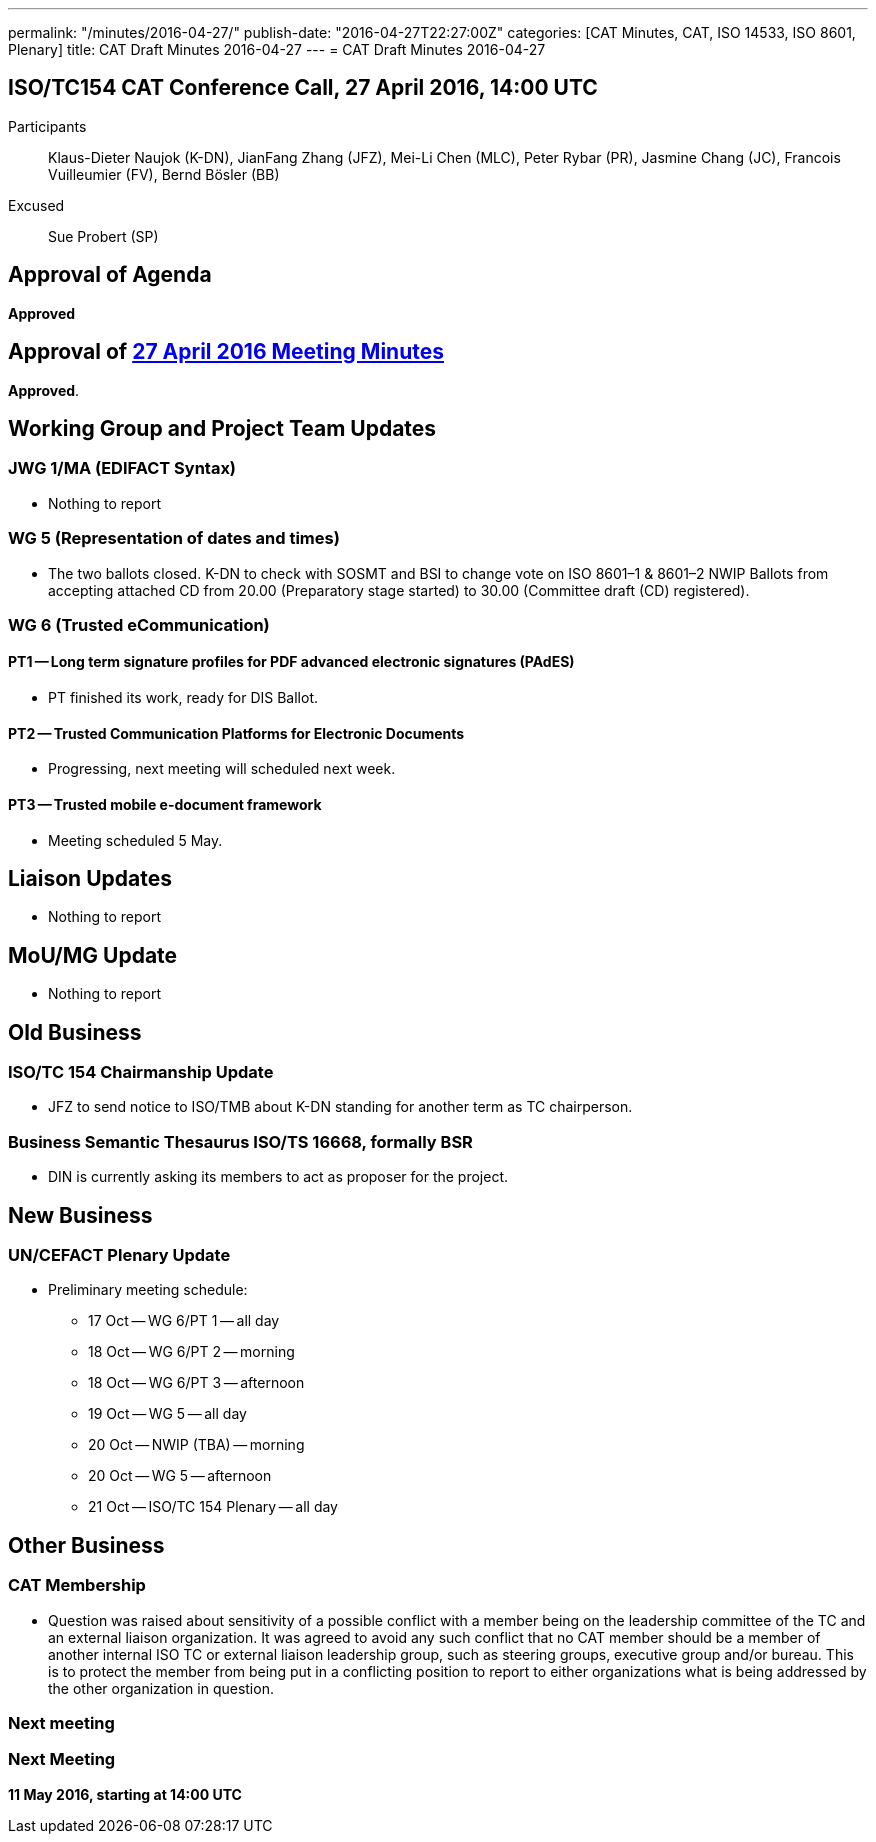 ---
permalink: "/minutes/2016-04-27/"
publish-date: "2016-04-27T22:27:00Z"
categories: [CAT Minutes, CAT, ISO 14533, ISO 8601, Plenary]
title: CAT Draft Minutes 2016-04-27
---
= CAT Draft Minutes 2016-04-27

== ISO/TC154 CAT Conference Call, 27 April 2016, 14:00 UTC
Participants::  Klaus-Dieter Naujok (K-DN), JianFang Zhang (JFZ), Mei-Li Chen (MLC), Peter Rybar (PR), Jasmine Chang (JC), Francois Vuilleumier (FV), Bernd Bösler (BB)
Excused::  Sue Probert (SP)

== Approval of Agenda

*Approved*

== Approval of link:/minutes/2016-04-27[27 April 2016 Meeting Minutes]

*Approved*.

== Working Group and Project Team Updates

=== JWG 1/MA (EDIFACT Syntax)

* Nothing to report


=== WG 5 (Representation of dates and times)

* The two ballots closed. K-DN to check with SOSMT and BSI to change vote on ISO 8601–1 & 8601–2 NWIP Ballots from accepting attached CD from 20.00 (Preparatory stage started) to 30.00 (Committee draft (CD) registered).


=== WG 6 (Trusted eCommunication)

==== PT1 -- Long term signature profiles for PDF advanced electronic signatures (PAdES)

* PT finished its work, ready for DIS Ballot.

==== PT2 -- Trusted Communication Platforms for Electronic Documents

* Progressing, next meeting will scheduled next week.

==== PT3 -- Trusted mobile e-document framework

* Meeting scheduled 5 May.






== Liaison Updates

* Nothing to report


== MoU/MG Update

* Nothing to report


== Old Business

=== ISO/TC 154 Chairmanship Update

* JFZ to send notice to ISO/TMB about K-DN standing for another term as TC chairperson.


=== Business Semantic Thesaurus ISO/TS 16668, formally BSR

* DIN is currently asking its members to act as proposer for the project.




== New Business

=== UN/CEFACT Plenary Update

* Preliminary meeting schedule:

** 17 Oct -- WG 6/PT 1 -- all day
** 18 Oct -- WG 6/PT 2 -- morning
** 18 Oct -- WG 6/PT 3 -- afternoon
** 19 Oct -- WG 5 -- all day
** 20 Oct -- NWIP (TBA) -- morning
** 20 Oct -- WG 5 -- afternoon
** 21 Oct -- ISO/TC 154 Plenary -- all day




== Other Business

=== CAT Membership

* Question was raised about sensitivity of a possible conflict with a member being on the leadership committee of the TC and an external liaison organization. It was agreed to avoid any such conflict that no CAT member should be a member of another internal ISO TC or external liaison leadership group, such as steering groups, executive group and/or bureau. This is to protect the member from being put in a conflicting position to report to either organizations what is being addressed by the other organization in question.

=== Next meeting



=== Next Meeting

*11 May 2016, starting at 14:00 UTC*

